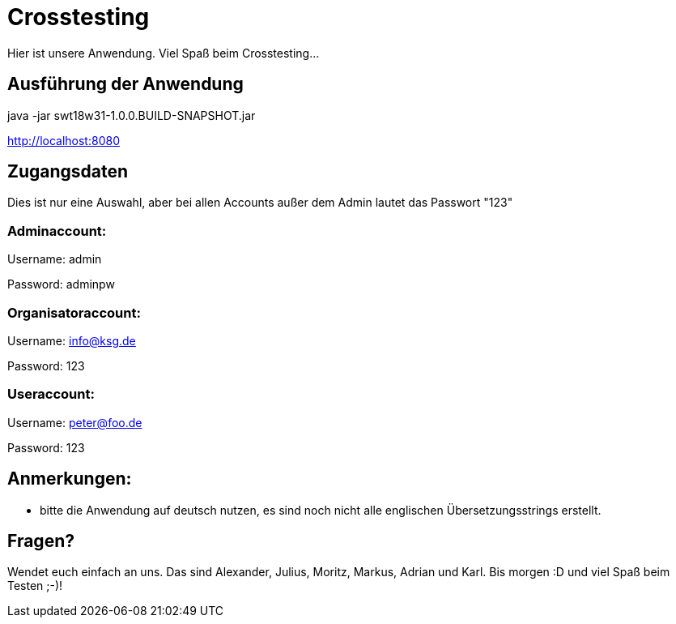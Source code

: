 = Crosstesting

Hier ist unsere Anwendung. Viel Spaß beim Crosstesting... 

== Ausführung der Anwendung

java -jar swt18w31-1.0.0.BUILD-SNAPSHOT.jar

http://localhost:8080

== Zugangsdaten
Dies ist nur eine Auswahl, aber bei allen Accounts außer dem Admin lautet das Passwort "123"

=== Adminaccount: 

Username: admin

Password: adminpw

=== Organisatoraccount: 

Username: info@ksg.de

Password: 123

=== Useraccount: 

Username: peter@foo.de

Password: 123

== Anmerkungen:
- bitte die Anwendung auf deutsch nutzen, es sind noch nicht alle englischen Übersetzungsstrings erstellt.

== Fragen?

Wendet euch einfach an uns. Das sind Alexander, Julius, Moritz, Markus, Adrian und Karl. 
Bis morgen :D und viel Spaß beim Testen ;-)!
